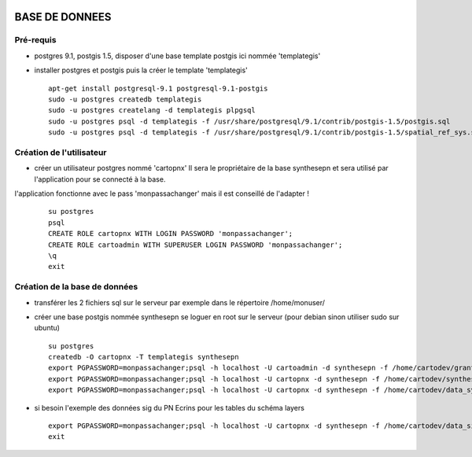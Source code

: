 .. image:: http://geotrek.fr/images/logo-pne.png
    :target: http://www.ecrins-parcnational.fr
    
===============
BASE DE DONNEES
===============

Pré-requis
----------

* postgres 9.1, postgis 1.5, disposer d'une base template postgis ici nommée 'templategis'
* installer postgres et postgis puis la créer le template 'templategis'

  ::

    apt-get install postgresql-9.1 postgresql-9.1-postgis 
    sudo -u postgres createdb templategis
    sudo -u postgres createlang -d templategis plpgsql
    sudo -u postgres psql -d templategis -f /usr/share/postgresql/9.1/contrib/postgis-1.5/postgis.sql
    sudo -u postgres psql -d templategis -f /usr/share/postgresql/9.1/contrib/postgis-1.5/spatial_ref_sys.sql

Création de l'utilisateur
-------------------------

* créer un utilisateur postgres nommé 'cartopnx'
  Il sera le propriétaire de la base synthesepn et sera utilisé par l'application pour se connecté à la base.
l'application fonctionne avec le pass 'monpassachanger' mais il est conseillé de l'adapter !
  ::

    su postgres
    psql
    CREATE ROLE cartopnx WITH LOGIN PASSWORD 'monpassachanger';
    CREATE ROLE cartoadmin WITH SUPERUSER LOGIN PASSWORD 'monpassachanger';
    \q
    exit

Création de la base de données
------------------------------

* transférer les 2 fichiers sql sur le serveur
  par exemple dans le répertoire /home/monuser/

* créer une base postgis nommée synthesepn
  se loguer en root sur le serveur (pour debian sinon utiliser sudo sur ubuntu)

  ::

    su postgres
    createdb -O cartopnx -T templategis synthesepn
    export PGPASSWORD=monpassachanger;psql -h localhost -U cartoadmin -d synthesepn -f /home/cartodev/grant.sql
    export PGPASSWORD=monpassachanger;psql -h localhost -U cartopnx -d synthesepn -f /home/cartodev/synthese_2154.sql
    export PGPASSWORD=monpassachanger;psql -h localhost -U cartopnx -d synthesepn -f /home/cartodev/data_synthese_2154.sql

* si besoin l'exemple des données sig du PN Ecrins pour les tables du schéma layers
  ::

    export PGPASSWORD=monpassachanger;psql -h localhost -U cartopnx -d synthesepn -f /home/cartodev/data_sig_pne_2154.sql 
    exit
